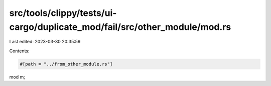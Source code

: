 src/tools/clippy/tests/ui-cargo/duplicate_mod/fail/src/other_module/mod.rs
==========================================================================

Last edited: 2023-03-30 20:35:59

Contents:

.. code-block:: rs

    #[path = "../from_other_module.rs"]
mod m;


